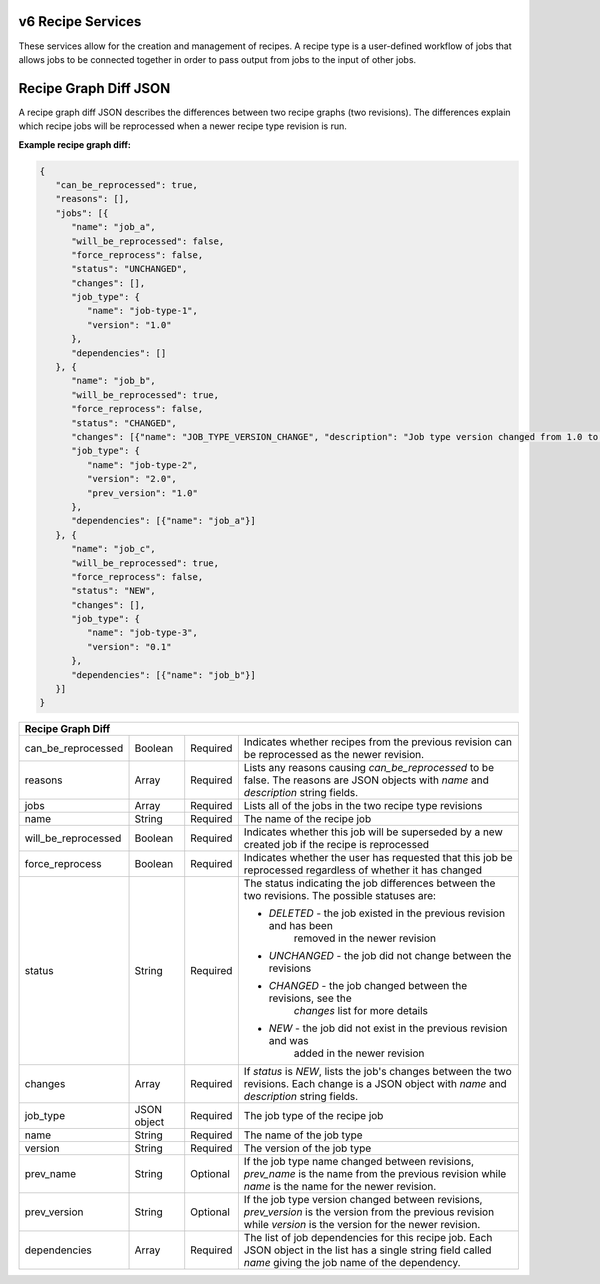 
.. _rest_v6_recipe:

v6 Recipe Services
==================

These services allow for the creation and management of recipes. A recipe type is a user-defined workflow of jobs that
allows jobs to be connected together in order to pass output from jobs to the input of other jobs.

.. _rest_v6_recipe_json_diff:

Recipe Graph Diff JSON
======================

A recipe graph diff JSON describes the differences between two recipe graphs (two revisions). The differences explain
which recipe jobs will be reprocessed when a newer recipe type revision is run.

**Example recipe graph diff:**

.. code-block:: javascript

   {
      "can_be_reprocessed": true,
      "reasons": [],
      "jobs": [{
         "name": "job_a",
         "will_be_reprocessed": false,
         "force_reprocess": false,
         "status": "UNCHANGED",
         "changes": [],
         "job_type": {
            "name": "job-type-1",
            "version": "1.0"
         },
         "dependencies": []
      }, {
         "name": "job_b",
         "will_be_reprocessed": true,
         "force_reprocess": false,
         "status": "CHANGED",
         "changes": [{"name": "JOB_TYPE_VERSION_CHANGE", "description": "Job type version changed from 1.0 to 2.0"}],
         "job_type": {
            "name": "job-type-2",
            "version": "2.0",
            "prev_version": "1.0"
         },
         "dependencies": [{"name": "job_a"}]
      }, {
         "name": "job_c",
         "will_be_reprocessed": true,
         "force_reprocess": false,
         "status": "NEW",
         "changes": [],
         "job_type": {
            "name": "job-type-3",
            "version": "0.1"
         },
         "dependencies": [{"name": "job_b"}]
      }]
   }

+-----------------------------------------------------------------------------------------------------------------------------+
| **Recipe Graph Diff**                                                                                                       |
+=========================+===================+==========+====================================================================+
| can_be_reprocessed      | Boolean           | Required | Indicates whether recipes from the previous revision can be        |
|                         |                   |          | reprocessed as the newer revision.                                 |
+-------------------------+-------------------+----------+--------------------------------------------------------------------+
| reasons                 | Array             | Required | Lists any reasons causing *can_be_reprocessed* to be false. The    |
|                         |                   |          | reasons are JSON objects with *name* and *description* string      |
|                         |                   |          | fields.                                                            |
+-------------------------+-------------------+----------+--------------------------------------------------------------------+
| jobs                    | Array             | Required | Lists all of the jobs in the two recipe type revisions             |
+-------------------------+-------------------+----------+--------------------------------------------------------------------+
| name                    | String            | Required | The name of the recipe job                                         |
+-------------------------+-------------------+----------+--------------------------------------------------------------------+
| will_be_reprocessed     | Boolean           | Required | Indicates whether this job will be superseded by a new created job |
|                         |                   |          | if the recipe is reprocessed                                       |
+-------------------------+-------------------+----------+--------------------------------------------------------------------+
| force_reprocess         | Boolean           | Required | Indicates whether the user has requested that this job be          |
|                         |                   |          | reprocessed regardless of whether it has changed                   |
+-------------------------+-------------------+----------+--------------------------------------------------------------------+
| status                  | String            | Required | The status indicating the job differences between the two          |
|                         |                   |          | revisions. The possible statuses are:                              |
|                         |                   |          |                                                                    |
|                         |                   |          | - *DELETED* - the job existed in the previous revision and has been|
|                         |                   |          |               removed in the newer revision                        |
|                         |                   |          | - *UNCHANGED* - the job did not change between the revisions       |
|                         |                   |          | - *CHANGED* - the job changed between the revisions, see the       |
|                         |                   |          |               *changes* list for more details                      |
|                         |                   |          | - *NEW* - the job did not exist in the previous revision and was   |
|                         |                   |          |           added in the newer revision                              |
|                         |                   |          |                                                                    |
+-------------------------+-------------------+----------+--------------------------------------------------------------------+
| changes                 | Array             | Required | If *status* is *NEW*, lists the job's changes between the two      |
|                         |                   |          | revisions. Each change is a JSON object with *name* and            |
|                         |                   |          | *description* string fields.                                       |
+-------------------------+-------------------+----------+--------------------------------------------------------------------+
| job_type                | JSON object       | Required | The job type of the recipe job                                     |
+-------------------------+-------------------+----------+--------------------------------------------------------------------+
| name                    | String            | Required | The name of the job type                                           |
+-------------------------+-------------------+----------+--------------------------------------------------------------------+
| version                 | String            | Required | The version of the job type                                        |
+-------------------------+-------------------+----------+--------------------------------------------------------------------+
| prev_name               | String            | Optional | If the job type name changed between revisions, *prev_name* is the |
|                         |                   |          | name from the previous revision while *name* is the name for the   |
|                         |                   |          | newer revision.                                                    |
+-------------------------+-------------------+----------+--------------------------------------------------------------------+
| prev_version            | String            | Optional | If the job type version changed between revisions, *prev_version*  |
|                         |                   |          | is the version from the previous revision while *version* is the   |
|                         |                   |          | version for the newer revision.                                    |
+-------------------------+-------------------+----------+--------------------------------------------------------------------+
| dependencies            | Array             | Required | The list of job dependencies for this recipe job. Each JSON object |
|                         |                   |          | in the list has a single string field called *name* giving the job |
|                         |                   |          | name of the dependency.                                            |
+-------------------------+-------------------+----------+--------------------------------------------------------------------+
